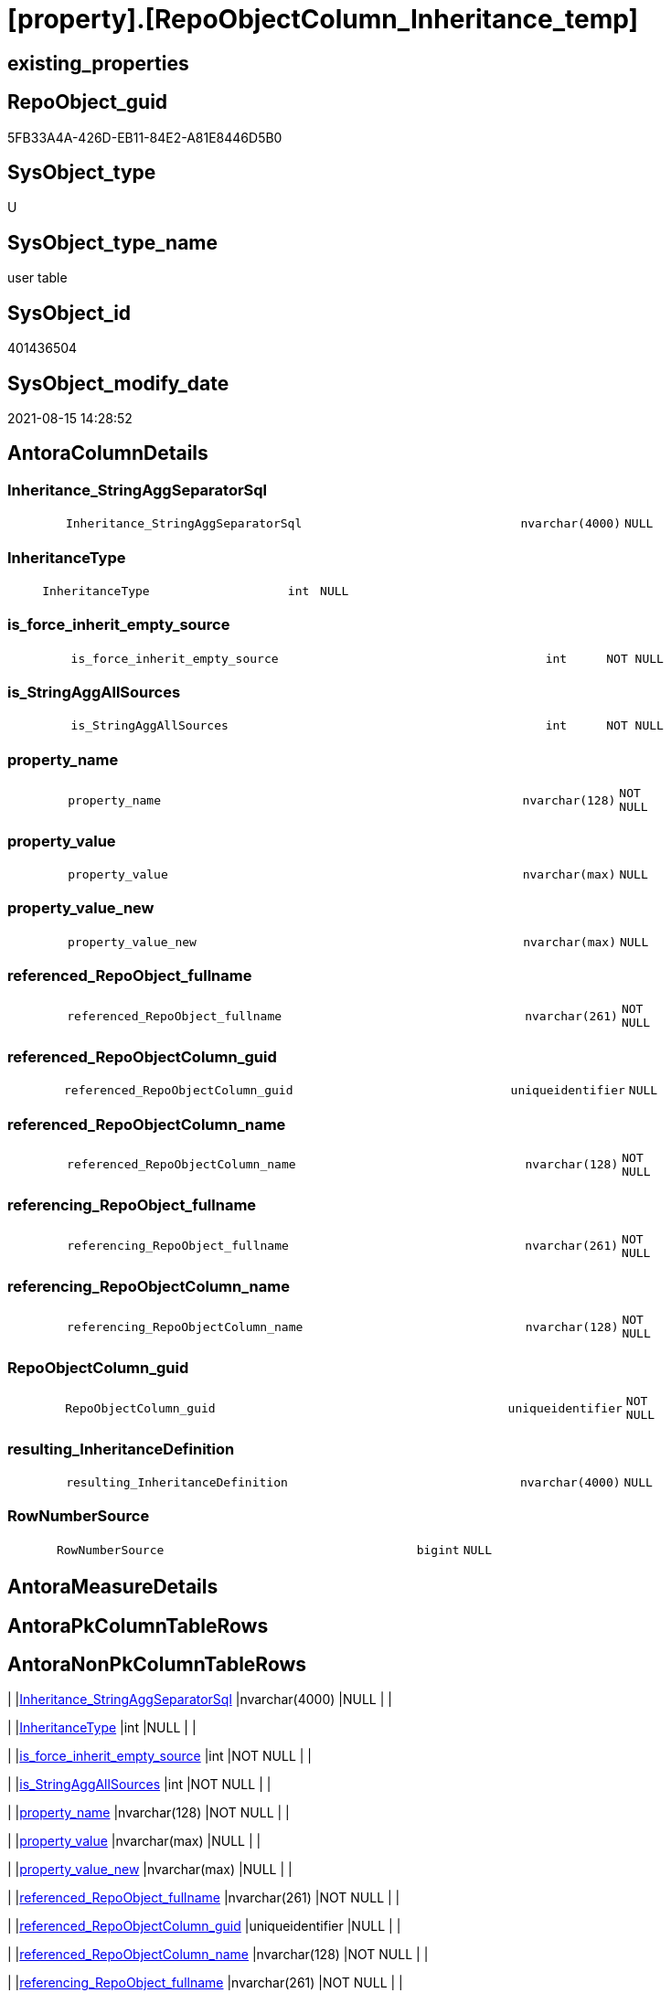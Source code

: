 = [property].[RepoObjectColumn_Inheritance_temp]

== existing_properties

// tag::existing_properties[]
:ExistsProperty--antorareferencinglist:
:ExistsProperty--is_repo_managed:
:ExistsProperty--is_ssas:
:ExistsProperty--FK:
:ExistsProperty--Columns:
// end::existing_properties[]

== RepoObject_guid

// tag::RepoObject_guid[]
5FB33A4A-426D-EB11-84E2-A81E8446D5B0
// end::RepoObject_guid[]

== SysObject_type

// tag::SysObject_type[]
U 
// end::SysObject_type[]

== SysObject_type_name

// tag::SysObject_type_name[]
user table
// end::SysObject_type_name[]

== SysObject_id

// tag::SysObject_id[]
401436504
// end::SysObject_id[]

== SysObject_modify_date

// tag::SysObject_modify_date[]
2021-08-15 14:28:52
// end::SysObject_modify_date[]

== AntoraColumnDetails

// tag::AntoraColumnDetails[]
[#column-Inheritance_StringAggSeparatorSql]
=== Inheritance_StringAggSeparatorSql

[cols="d,8m,m,m,m,d"]
|===
|
|Inheritance_StringAggSeparatorSql
|nvarchar(4000)
|NULL
|
|
|===


[#column-InheritanceType]
=== InheritanceType

[cols="d,8m,m,m,m,d"]
|===
|
|InheritanceType
|int
|NULL
|
|
|===


[#column-is_force_inherit_empty_source]
=== is_force_inherit_empty_source

[cols="d,8m,m,m,m,d"]
|===
|
|is_force_inherit_empty_source
|int
|NOT NULL
|
|
|===


[#column-is_StringAggAllSources]
=== is_StringAggAllSources

[cols="d,8m,m,m,m,d"]
|===
|
|is_StringAggAllSources
|int
|NOT NULL
|
|
|===


[#column-property_name]
=== property_name

[cols="d,8m,m,m,m,d"]
|===
|
|property_name
|nvarchar(128)
|NOT NULL
|
|
|===


[#column-property_value]
=== property_value

[cols="d,8m,m,m,m,d"]
|===
|
|property_value
|nvarchar(max)
|NULL
|
|
|===


[#column-property_value_new]
=== property_value_new

[cols="d,8m,m,m,m,d"]
|===
|
|property_value_new
|nvarchar(max)
|NULL
|
|
|===


[#column-referenced_RepoObject_fullname]
=== referenced_RepoObject_fullname

[cols="d,8m,m,m,m,d"]
|===
|
|referenced_RepoObject_fullname
|nvarchar(261)
|NOT NULL
|
|
|===


[#column-referenced_RepoObjectColumn_guid]
=== referenced_RepoObjectColumn_guid

[cols="d,8m,m,m,m,d"]
|===
|
|referenced_RepoObjectColumn_guid
|uniqueidentifier
|NULL
|
|
|===


[#column-referenced_RepoObjectColumn_name]
=== referenced_RepoObjectColumn_name

[cols="d,8m,m,m,m,d"]
|===
|
|referenced_RepoObjectColumn_name
|nvarchar(128)
|NOT NULL
|
|
|===


[#column-referencing_RepoObject_fullname]
=== referencing_RepoObject_fullname

[cols="d,8m,m,m,m,d"]
|===
|
|referencing_RepoObject_fullname
|nvarchar(261)
|NOT NULL
|
|
|===


[#column-referencing_RepoObjectColumn_name]
=== referencing_RepoObjectColumn_name

[cols="d,8m,m,m,m,d"]
|===
|
|referencing_RepoObjectColumn_name
|nvarchar(128)
|NOT NULL
|
|
|===


[#column-RepoObjectColumn_guid]
=== RepoObjectColumn_guid

[cols="d,8m,m,m,m,d"]
|===
|
|RepoObjectColumn_guid
|uniqueidentifier
|NOT NULL
|
|
|===


[#column-resulting_InheritanceDefinition]
=== resulting_InheritanceDefinition

[cols="d,8m,m,m,m,d"]
|===
|
|resulting_InheritanceDefinition
|nvarchar(4000)
|NULL
|
|
|===


[#column-RowNumberSource]
=== RowNumberSource

[cols="d,8m,m,m,m,d"]
|===
|
|RowNumberSource
|bigint
|NULL
|
|
|===


// end::AntoraColumnDetails[]

== AntoraMeasureDetails

// tag::AntoraMeasureDetails[]

// end::AntoraMeasureDetails[]

== AntoraPkColumnTableRows

// tag::AntoraPkColumnTableRows[]















// end::AntoraPkColumnTableRows[]

== AntoraNonPkColumnTableRows

// tag::AntoraNonPkColumnTableRows[]
|
|<<column-Inheritance_StringAggSeparatorSql>>
|nvarchar(4000)
|NULL
|
|

|
|<<column-InheritanceType>>
|int
|NULL
|
|

|
|<<column-is_force_inherit_empty_source>>
|int
|NOT NULL
|
|

|
|<<column-is_StringAggAllSources>>
|int
|NOT NULL
|
|

|
|<<column-property_name>>
|nvarchar(128)
|NOT NULL
|
|

|
|<<column-property_value>>
|nvarchar(max)
|NULL
|
|

|
|<<column-property_value_new>>
|nvarchar(max)
|NULL
|
|

|
|<<column-referenced_RepoObject_fullname>>
|nvarchar(261)
|NOT NULL
|
|

|
|<<column-referenced_RepoObjectColumn_guid>>
|uniqueidentifier
|NULL
|
|

|
|<<column-referenced_RepoObjectColumn_name>>
|nvarchar(128)
|NOT NULL
|
|

|
|<<column-referencing_RepoObject_fullname>>
|nvarchar(261)
|NOT NULL
|
|

|
|<<column-referencing_RepoObjectColumn_name>>
|nvarchar(128)
|NOT NULL
|
|

|
|<<column-RepoObjectColumn_guid>>
|uniqueidentifier
|NOT NULL
|
|

|
|<<column-resulting_InheritanceDefinition>>
|nvarchar(4000)
|NULL
|
|

|
|<<column-RowNumberSource>>
|bigint
|NULL
|
|

// end::AntoraNonPkColumnTableRows[]

== AntoraIndexList

// tag::AntoraIndexList[]

// end::AntoraIndexList[]

== AntoraParameterList

// tag::AntoraParameterList[]

// end::AntoraParameterList[]

== Other tags

source: property.RepoObjectProperty_cross As rop_cross


=== AdocUspSteps

// tag::adocuspsteps[]

// end::adocuspsteps[]


=== AntoraReferencedList

// tag::antorareferencedlist[]

// end::antorareferencedlist[]


=== AntoraReferencingList

// tag::antorareferencinglist[]
* xref:property.usp_RepoObjectColumn_Inheritance.adoc[]
// end::antorareferencinglist[]


=== exampleUsage

// tag::exampleusage[]

// end::exampleusage[]


=== exampleUsage_2

// tag::exampleusage_2[]

// end::exampleusage_2[]


=== exampleUsage_3

// tag::exampleusage_3[]

// end::exampleusage_3[]


=== exampleUsage_4

// tag::exampleusage_4[]

// end::exampleusage_4[]


=== exampleUsage_5

// tag::exampleusage_5[]

// end::exampleusage_5[]


=== exampleWrong_Usage

// tag::examplewrong_usage[]

// end::examplewrong_usage[]


=== has_execution_plan_issue

// tag::has_execution_plan_issue[]

// end::has_execution_plan_issue[]


=== has_get_referenced_issue

// tag::has_get_referenced_issue[]

// end::has_get_referenced_issue[]


=== has_history

// tag::has_history[]

// end::has_history[]


=== has_history_columns

// tag::has_history_columns[]

// end::has_history_columns[]


=== is_persistence

// tag::is_persistence[]

// end::is_persistence[]


=== is_persistence_check_duplicate_per_pk

// tag::is_persistence_check_duplicate_per_pk[]

// end::is_persistence_check_duplicate_per_pk[]


=== is_persistence_check_for_empty_source

// tag::is_persistence_check_for_empty_source[]

// end::is_persistence_check_for_empty_source[]


=== is_persistence_delete_changed

// tag::is_persistence_delete_changed[]

// end::is_persistence_delete_changed[]


=== is_persistence_delete_missing

// tag::is_persistence_delete_missing[]

// end::is_persistence_delete_missing[]


=== is_persistence_insert

// tag::is_persistence_insert[]

// end::is_persistence_insert[]


=== is_persistence_truncate

// tag::is_persistence_truncate[]

// end::is_persistence_truncate[]


=== is_persistence_update_changed

// tag::is_persistence_update_changed[]

// end::is_persistence_update_changed[]


=== is_repo_managed

// tag::is_repo_managed[]
0
// end::is_repo_managed[]


=== is_ssas

// tag::is_ssas[]
0
// end::is_ssas[]


=== microsoft_database_tools_support

// tag::microsoft_database_tools_support[]

// end::microsoft_database_tools_support[]


=== MS_Description

// tag::ms_description[]

// end::ms_description[]


=== persistence_source_RepoObject_fullname

// tag::persistence_source_repoobject_fullname[]

// end::persistence_source_repoobject_fullname[]


=== persistence_source_RepoObject_fullname2

// tag::persistence_source_repoobject_fullname2[]

// end::persistence_source_repoobject_fullname2[]


=== persistence_source_RepoObject_guid

// tag::persistence_source_repoobject_guid[]

// end::persistence_source_repoobject_guid[]


=== persistence_source_RepoObject_xref

// tag::persistence_source_repoobject_xref[]

// end::persistence_source_repoobject_xref[]


=== pk_index_guid

// tag::pk_index_guid[]

// end::pk_index_guid[]


=== pk_IndexPatternColumnDatatype

// tag::pk_indexpatterncolumndatatype[]

// end::pk_indexpatterncolumndatatype[]


=== pk_IndexPatternColumnName

// tag::pk_indexpatterncolumnname[]

// end::pk_indexpatterncolumnname[]


=== pk_IndexSemanticGroup

// tag::pk_indexsemanticgroup[]

// end::pk_indexsemanticgroup[]


=== ReferencedObjectList

// tag::referencedobjectlist[]

// end::referencedobjectlist[]


=== usp_persistence_RepoObject_guid

// tag::usp_persistence_repoobject_guid[]

// end::usp_persistence_repoobject_guid[]


=== UspExamples

// tag::uspexamples[]

// end::uspexamples[]


=== UspParameters

// tag::uspparameters[]

// end::uspparameters[]

== Boolean Attributes

source: property.RepoObjectProperty WHERE property_int = 1

// tag::boolean_attributes[]

// end::boolean_attributes[]

== sql_modules_definition

// tag::sql_modules_definition[]
[%collapsible]
=======
[source,sql]
----

----
=======
// end::sql_modules_definition[]


